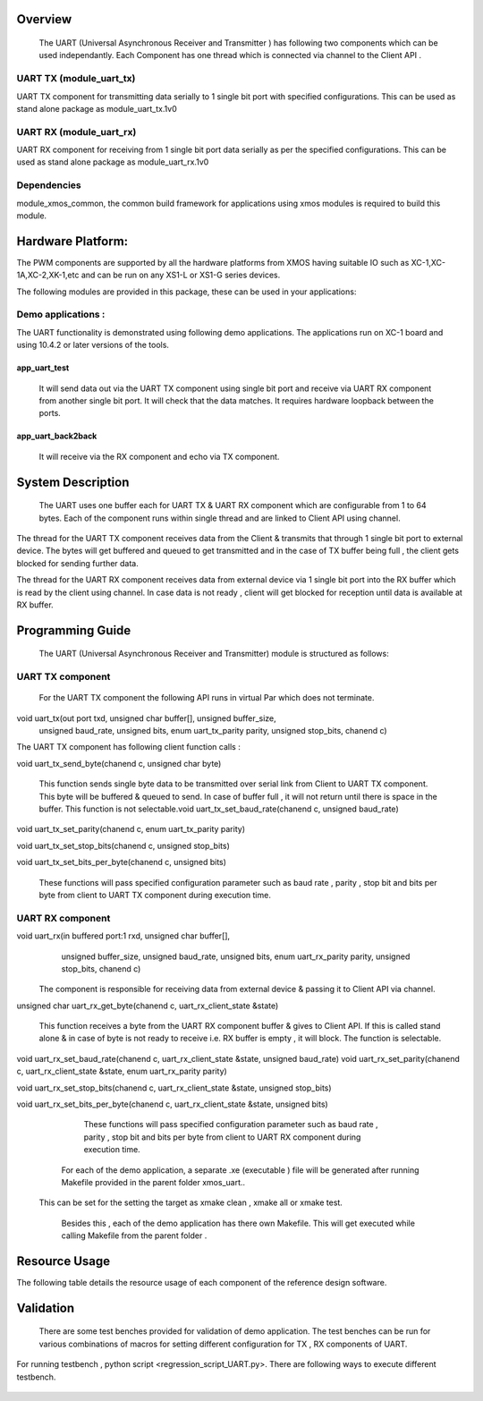 Overview 
========
    The UART (Universal Asynchronous Receiver and Transmitter ) has following two components which can be used independantly. Each Component has one thread which is connected via channel to the Client API . 

UART TX (module_uart_tx)
------------------------

UART TX component for transmitting data serially to 1 single bit port with specified configurations. This can be used as stand alone package as module_uart_tx.1v0

 
UART RX (module_uart_rx) 
------------------------

UART RX component for receiving from 1 single bit port data serially as per the specified configurations. This can be used as stand alone package as module_uart_rx.1v0 

Dependencies
------------

module_xmos_common, the common build framework for applications using xmos modules is required to build this module.


Hardware Platform:
==================

The PWM components are supported by all the hardware platforms from XMOS having suitable IO such as XC-1,XC-1A,XC-2,XK-1,etc and can be run on any XS1-L or XS1-G series devices.
  
The following modules are provided in this package, these can be
used in your applications:

Demo applications :
-------------------

The UART functionality is demonstrated using following demo applications. The applications run on XC-1 board and using 10.4.2 or later versions of the tools.

app_uart_test 
+++++++++++++
 
   It will send data out via the UART TX component using single bit port  and receive via UART RX component from another single bit port. It will check that the data matches. It requires hardware loopback between the ports.
  
app_uart_back2back  
++++++++++++++++++

   It will receive via the RX component and echo via TX component.


System Description 
===================

   The UART uses one buffer each for UART TX & UART RX component which are configurable from 1 to 64 bytes. Each of the component runs within single thread and are linked to Client API using channel. 

The thread for the UART TX component receives data from the Client & transmits that through 1 single bit port to external device. The bytes will get buffered and queued to get transmitted and in the case of TX buffer being full , the client gets blocked for sending further data.
  
The thread for the UART RX component receives data from external device via 1 single bit port into the RX buffer which is read by the client using channel. In case data is not ready , client will get blocked for reception until data is available at RX buffer.


Programming Guide 
=================
 The UART (Universal Asynchronous Receiver and Transmitter) module is structured as follows:


UART TX component 
-----------------    
   For the UART TX component the following API runs in virtual Par which does not terminate.

void uart_tx(out port txd, unsigned char buffer[], unsigned buffer_size,
         unsigned baud_rate, unsigned bits, enum uart_tx_parity parity,
         unsigned stop_bits, chanend c)

The UART TX component has following client function calls :
  
void uart_tx_send_byte(chanend c, unsigned char byte)

	This function sends single byte data to be transmitted over serial link from Client to UART TX component. This byte will be buffered & queued to send. In case of buffer full , it will not return until there is space in the buffer. This function is not selectable.void uart_tx_set_baud_rate(chanend c, unsigned baud_rate)

void uart_tx_set_parity(chanend c, enum uart_tx_parity parity)

void uart_tx_set_stop_bits(chanend c, unsigned stop_bits)

void uart_tx_set_bits_per_byte(chanend c, unsigned bits)

    These functions will pass specified configuration parameter such as baud rate , parity , stop bit and bits per byte from client to UART TX component during execution time. 

UART RX component 
-----------------
void uart_rx(in buffered port:1 rxd, unsigned char buffer[],
                unsigned buffer_size, unsigned baud_rate, unsigned bits,
                enum uart_rx_parity parity, unsigned stop_bits,
                chanend c)

   The component is responsible for receiving data from external device & passing it to Client API via channel.

unsigned char uart_rx_get_byte(chanend c, uart_rx_client_state &state)

   This function receives a byte from the UART RX component buffer & gives to Client API. If this is called stand alone & in case of byte is not ready to receive i.e. RX buffer is empty , it will block.   The function is selectable.
 
void uart_rx_set_baud_rate(chanend c, uart_rx_client_state &state, unsigned baud_rate)
void uart_rx_set_parity(chanend c, uart_rx_client_state &state, enum uart_rx_parity parity)

void uart_rx_set_stop_bits(chanend c, uart_rx_client_state &state, unsigned stop_bits)

void uart_rx_set_bits_per_byte(chanend c, uart_rx_client_state &state, unsigned bits)

		These functions will pass specified configuration parameter such as baud rate , parity , stop bit and bits per byte from client to UART RX component during execution time. 

   
	For each of the demo application, a separate .xe (executable ) file will be generated after running  Makefile provided in the parent folder xmos_uart..
 This can be set for the setting the target as xmake clean , xmake all or xmake test. 

    Besides this , each of the demo application has there own Makefile. This will get executed while calling Makefile from the parent folder .


Resource Usage 
==============


The following table details the resource usage of each
component of the reference design software.

.. table:: Resource Usage

  .. Memory :

 +---------------+------------- -+----------------+
 |   Memory      |  Size(KB)     | percentage(%)  |
 +===============+===============+================+
 | Stack Memory  |     0.5       |    0.18        |
 |               |               |                |
 +---------------+---------------+----------------+			
 | Data Memory   |     1.7       |    0.64        |
 +---------------+---------------+----------------+
 |Program Memory |    29.8       |   11.39        | 
 +---------------+---------------+----------------+ 
 |Free(available)|   230.1       |   87.78        |                      
 +---------------+---------------+----------------+
 
  ..Port :
  
    For each configuration , it requires 1 x1-bit port.





Validation 
==========
   
      There are some test benches provided for validation of  demo application. The test benches can be run for various combinations of macros for setting different configuration for TX , RX components of UART. 
For running testbench , python script <regression_script_UART.py>. There are following ways to execute different testbench.

 +--------------------------+---------------------------------------------------+---------------------------------------------------------------+
 |   Testbench   	    |  Command   					| Description 	                                                |
 |		     	    |							|							        |
 +==========================+===================================================+================================================================
 | 		            |                                         	 	|This test will confirm that buffer size is enough and data from| 
 | check buffering   	    | <script.py> -check_buffering        	 	|TX buffer to RX buffer passes correctly                        |
 +--------------------------+----------------------------------------------------+--------------------------------------------------------------+
 | 		            | <script.py> -runtime_parameter_change   	 	|This test will confirm UART module supports change in parameter|
 | runtime parameter change |							|during runtime such as baud-rate,bits per byte, parity, stopbit|
 +--------------------------+---------------------------------------------------+---------------------------------------------------------------+
 | 		   	    | <script.py> -test_parity   		 	|This test will confirm UART module discards data in case of    |
 | Parity test              |					 		|mismatch in  change in parity                                  |
 +--------------------------+---------------------------------------------------+---------------------------------------------------------------+
 | single test   	    |script.py -buad_rate <baud_rate> -bitsperbyte      |This test will confirm UART module discards data in case of    |
 |                   	    |<bitsperbyte> -parity <parity> -stopbit <stopbit>	|mismatch in  change in parity                                  |
 +--------------------------+---------------------------------------------------+---------------------------------------------------------------+
 |			    |<script.py>				        | This will take all possible combinations of baud-rate,bits    |
 | regression test          |							|per byte,parity and no. of stop bits.it will use testlist.txt  | 
 +--------------------------+---------------------------------------------------+---------------------------------------------------------------+

